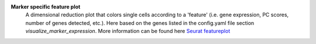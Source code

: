 **Marker specific feature plot**
 A dimensional reduction plot that colors single cells according to a 'feature' (i.e. gene expression, PC scores, number of genes detected, etc.). Here based on the genes listed in the config.yaml file section `visualize_marker_expression`. More information can be found here `Seurat featureplot <https://satijalab.org/seurat/reference/featureplot>`_
